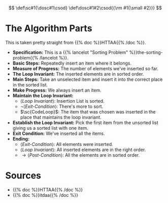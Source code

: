 #+BEGIN_COMMENT
.. title: Insertion Sort
.. slug: insertion-sort
.. date: 2021-11-30 17:15:24 UTC-08:00
.. tags: sorting,algorithms,reduce & conquer,iterative,more of the output
.. category: Sorting
.. link: 
.. description: A look at the Insertion Sort algorithm.
.. type: text
.. has_pseudocode: You betcha.
#+END_COMMENT
#+OPTIONS: ^:{}
#+TOC: headlines 3
#+PROPERTY: header-args :session ~/.local/share/jupyter/runtime/kernel-a7aef5e7-7fca-483f-80fd-25c7e881cffd-ssh.json
#+BEGIN_SRC python :results none :exports none
%load_ext autoreload
%autoreload 2
#+END_SRC

#+begin_comment
Define small-caps (sc)
https://stackoverflow.com/questions/11576237/mathjax-textsc
#+end_comment

\[
\def\sc#1{\dosc#1\csod} \def\dosc#1#2\csod{{\rm #1{\small #2}}}
\]
* The Algorithm Parts
  This is taken pretty straight from {{% doc %}}HTTAA{{% /doc %}}.

  - **Specification:** This is a {{% lancelot "Sorting Problem" %}}the-sorting-problem{{% /lancelot %}}.
  - **Basic Steps:** Repeatedly insert an item where it belongs.
  - **Measure of Progress:** The number of elements we've inserted so far.
  - **The Loop Invariant:** The inserted elements are in sorted order.
  - **Main Steps:** Take an unselected item and insert it into the correct place in the sorted list.
  - **Make Progress:** We always insert an item.
  - **Maintain the Loop Invariant:**
   + \( \langle \textit{Loop Invariant} \rangle\): Insertion List is sorted.
   + \(\lnot \langle \textit{Exit-Condition} \rangle \): There's more to sort.
   + \(\sc{CodeLoop}\): The item that was chosen was inserted in the place that maintains the loop invariant.
  - **Establish the Loop Invariant:** Pick the first item from the unsorted list giving us a sorted list with one item.
  - **Exit Condition:** We've inserted all the items.
  - **Ending:**
    + \(\langle \textit{Exit-Condition} \rangle\): All elements were inserted.
    + \(\langle \textit{Loop Invariant} \rangle\): All inserted elements are in the right order.
    + \(\rightarrow \langle \textit{Post-Condition} \rangle\): All the elements are in sorted order.
* Sources
 - {{% doc %}}HTTAA{{% /doc %}}
 - {{% doc %}}itdaa{{% /doc %}}

#+begin_export html
<!-- Change the ID once you have some pseudocode
<script>
window.addEventListener('load', function () {
    pseudocode.renderElement(document.getElementById("selectionsort"));
});
</script>
-->
#+end_export

